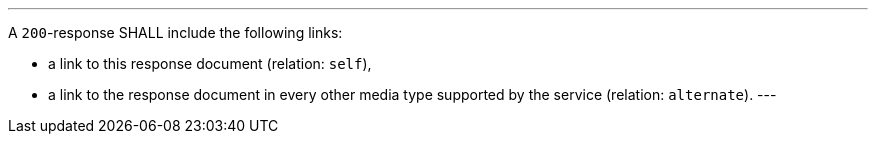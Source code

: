 [[req_job-list_links]] 
[.requirement,label="/req/job-list/links"]
====
[.component,class=part]
---
A `200`-response SHALL include the following links:

* a link to this response document (relation: `self`),
* a link to the response document in every other media type supported by the service (relation: `alternate`).
---
====